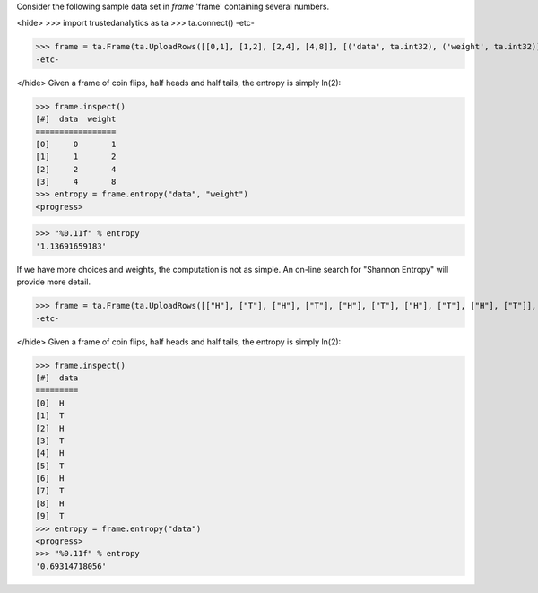 Consider the following sample data set in *frame* 'frame' containing several numbers.

<hide>
>>> import trustedanalytics as ta
>>> ta.connect()
-etc-

>>> frame = ta.Frame(ta.UploadRows([[0,1], [1,2], [2,4], [4,8]], [('data', ta.int32), ('weight', ta.int32)]))
-etc-

</hide>
Given a frame of coin flips, half heads and half tails, the entropy is simply ln(2):

>>> frame.inspect()
[#]  data  weight
=================
[0]     0       1
[1]     1       2
[2]     2       4
[3]     4       8
>>> entropy = frame.entropy("data", "weight")
<progress>

>>> "%0.11f" % entropy
'1.13691659183'



If we have more choices and weights, the computation is not as simple.
An on-line search for "Shannon Entropy" will provide more detail.

>>> frame = ta.Frame(ta.UploadRows([["H"], ["T"], ["H"], ["T"], ["H"], ["T"], ["H"], ["T"], ["H"], ["T"]], [('data', str)]))
-etc-

</hide>
Given a frame of coin flips, half heads and half tails, the entropy is simply ln(2):

>>> frame.inspect()
[#]  data
=========
[0]  H
[1]  T
[2]  H
[3]  T
[4]  H
[5]  T
[6]  H
[7]  T
[8]  H
[9]  T
>>> entropy = frame.entropy("data")
<progress>
>>> "%0.11f" % entropy
'0.69314718056'

